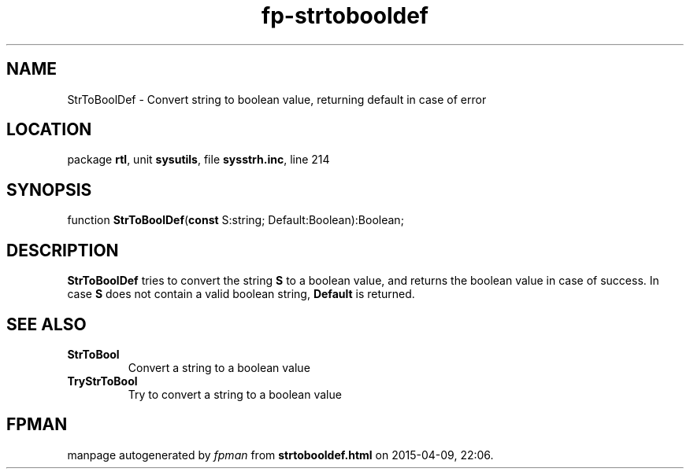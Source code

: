 .\" file autogenerated by fpman
.TH "fp-strtobooldef" 3 "2014-03-14" "fpman" "Free Pascal Programmer's Manual"
.SH NAME
StrToBoolDef - Convert string to boolean value, returning default in case of error
.SH LOCATION
package \fBrtl\fR, unit \fBsysutils\fR, file \fBsysstrh.inc\fR, line 214
.SH SYNOPSIS
function \fBStrToBoolDef\fR(\fBconst\fR S:string; Default:Boolean):Boolean;
.SH DESCRIPTION
\fBStrToBoolDef\fR tries to convert the string \fBS\fR to a boolean value, and returns the boolean value in case of success. In case \fBS\fR does not contain a valid boolean string, \fBDefault\fR is returned.


.SH SEE ALSO
.TP
.B StrToBool
Convert a string to a boolean value
.TP
.B TryStrToBool
Try to convert a string to a boolean value

.SH FPMAN
manpage autogenerated by \fIfpman\fR from \fBstrtobooldef.html\fR on 2015-04-09, 22:06.

